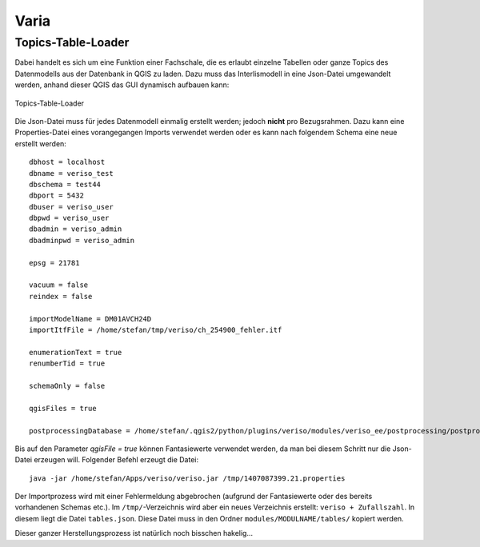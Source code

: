 Varia
=====

Topics-Table-Loader
-------------------
Dabei handelt es sich um eine Funktion einer Fachschale, die es erlaubt einzelne Tabellen oder ganze Topics des Datenmodells aus der Datenbank in QGIS zu laden. Dazu muss das Interlismodell in eine Json-Datei umgewandelt werden, anhand dieser QGIS das GUI dynamisch aufbauen kann:

.. figure::  images/topicstablesloader1.png
   :align:   center

   Topics-Table-Loader

Die Json-Datei muss für jedes Datenmodell einmalig erstellt werden; jedoch **nicht** pro Bezugsrahmen. Dazu kann eine Properties-Datei eines vorangegangen Imports verwendet werden oder es kann nach folgendem Schema eine neue erstellt werden:

::

   dbhost = localhost
   dbname = veriso_test
   dbschema = test44
   dbport = 5432
   dbuser = veriso_user
   dbpwd = veriso_user
   dbadmin = veriso_admin
   dbadminpwd = veriso_admin

   epsg = 21781

   vacuum = false
   reindex = false

   importModelName = DM01AVCH24D
   importItfFile = /home/stefan/tmp/veriso/ch_254900_fehler.itf

   enumerationText = true
   renumberTid = true

   schemaOnly = false

   qgisFiles = true

   postprocessingDatabase = /home/stefan/.qgis2/python/plugins/veriso/modules/veriso_ee/postprocessing/postprocessing.db


Bis auf den Parameter *qgisFile = true* können Fantasiewerte verwendet werden, da man bei diesem Schritt nur die Json-Datei erzeugen will. Folgender Befehl erzeugt die Datei:

::

    java -jar /home/stefan/Apps/veriso/veriso.jar /tmp/1407087399.21.properties

Der Importprozess wird mit einer Fehlermeldung abgebrochen (aufgrund der Fantasiewerte oder des bereits vorhandenen Schemas etc.). Im ``/tmp/``-Verzeichnis wird aber ein neues Verzeichnis erstellt: ``veriso + Zufallszahl``. In diesem liegt die Datei ``tables.json``. Diese Datei muss in den Ordner ``modules/MODULNAME/tables/`` kopiert werden.

Dieser ganzer Herstellungsprozess ist natürlich noch bisschen hakelig...



